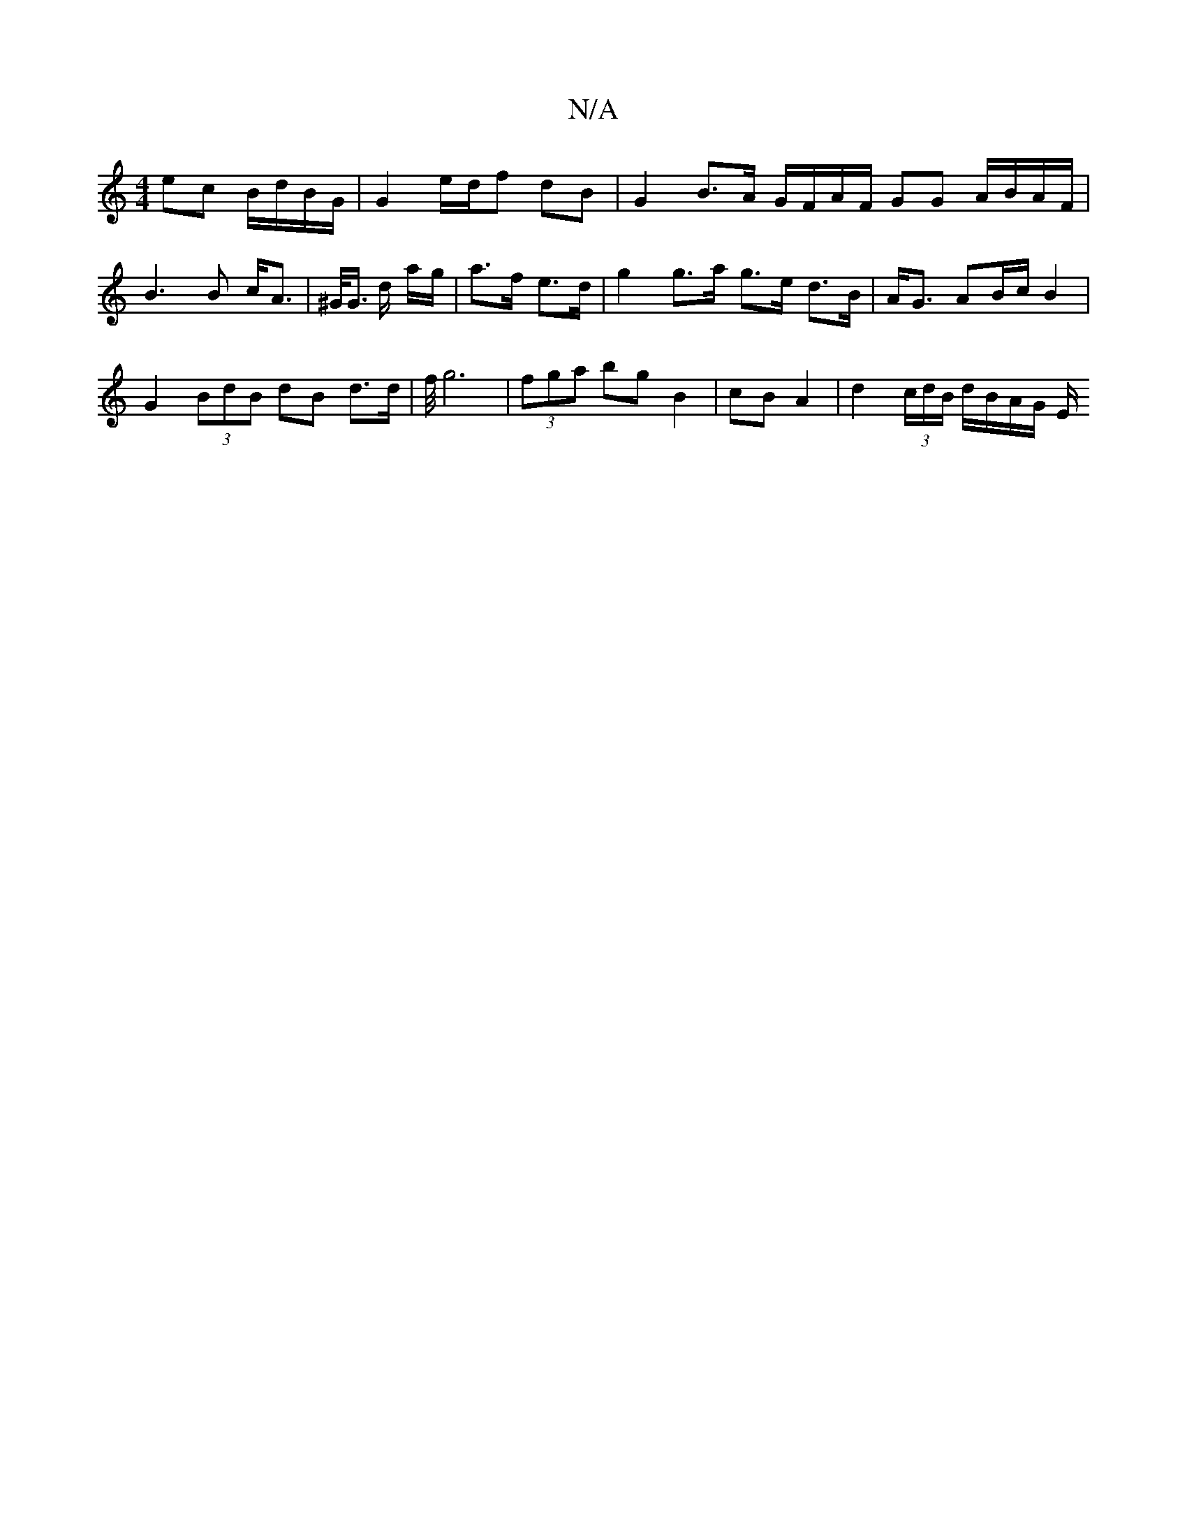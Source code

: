 X:1
T:N/A
M:4/4
R:N/A
K:Cmajor
 ec B/d/B/G/ | G2 e/d/f dB | G2 B>A G/F/A/F/ GG A/B/A/F/ | B3 B c<A | ^G/<G/ d/ a/g/|a>f- e>d |g2 g>a g>e d>B|A<G AB/c/ B2 |
G2 (3BdB dB d>d | f/4 g6 | (3fga bg B2 | cB A2 | d2 (3c/d/B/ d/B/A/G/ E/ "D